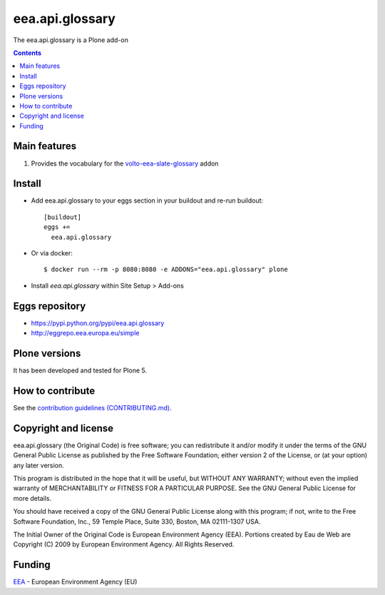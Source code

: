 ==========================
eea.api.glossary
==========================
.. image:: https://ci.eionet.europa.eu/buildStatus/icon?job=eea/eea.api.glossary/develop
  :target: https://ci.eionet.europa.eu/job/eea/job/eea.api.glossary/job/develop/display/redirect
  :alt: Develop
.. image:: https://ci.eionet.europa.eu/buildStatus/icon?job=eea/eea.api.glossary/master
  :target: https://ci.eionet.europa.eu/job/eea/job/eea.api.glossary/job/master/display/redirect
  :alt: Master

The eea.api.glossary is a Plone add-on

.. contents::


Main features
=============

1. Provides the vocabulary for the `volto-eea-slate-glossary <https://github.com/eea/volto-eea-slate-glossary>`_ addon


Install
=======

* Add eea.api.glossary to your eggs section in your buildout and
  re-run buildout::

    [buildout]
    eggs +=
      eea.api.glossary

* Or via docker::

    $ docker run --rm -p 8080:8080 -e ADDONS="eea.api.glossary" plone

* Install *eea.api.glossary* within Site Setup > Add-ons

Eggs repository
===============

- https://pypi.python.org/pypi/eea.api.glossary
- http://eggrepo.eea.europa.eu/simple


Plone versions
==============
It has been developed and tested for Plone 5.

How to contribute
=================
See the `contribution guidelines (CONTRIBUTING.md) <https://github.com/eea/eea.api.glossary/blob/master/CONTRIBUTING.md>`_.

Copyright and license
=====================

eea.api.glossary (the Original Code) is free software; you can
redistribute it and/or modify it under the terms of the
GNU General Public License as published by the Free Software Foundation;
either version 2 of the License, or (at your option) any later version.

This program is distributed in the hope that it will be useful, but
WITHOUT ANY WARRANTY; without even the implied warranty of MERCHANTABILITY
or FITNESS FOR A PARTICULAR PURPOSE. See the GNU General Public License
for more details.

You should have received a copy of the GNU General Public License along
with this program; if not, write to the Free Software Foundation, Inc., 59
Temple Place, Suite 330, Boston, MA 02111-1307 USA.

The Initial Owner of the Original Code is European Environment Agency (EEA).
Portions created by Eau de Web are Copyright (C) 2009 by
European Environment Agency. All Rights Reserved.


Funding
=======

EEA_ - European Environment Agency (EU)

.. _EEA: https://www.eea.europa.eu/
.. _`EEA Web Systems Training`: http://www.youtube.com/user/eeacms/videos?view=1
